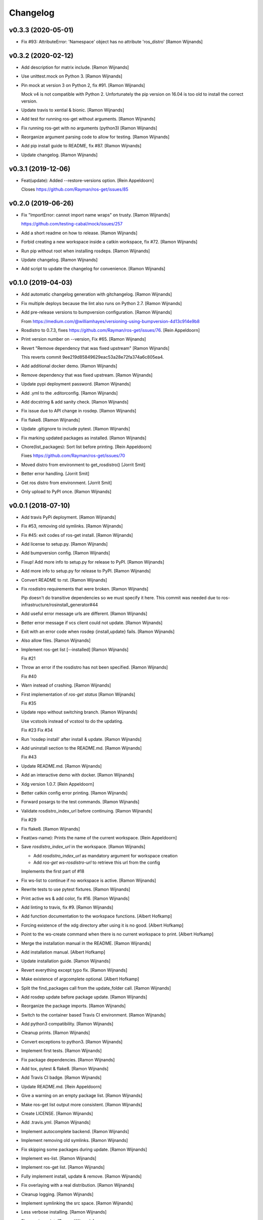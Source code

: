 Changelog
=========


v0.3.3 (2020-05-01)
-------------------
- Fix #93: AttributeError: 'Namespace' object has no attribute
  'ros_distro' [Ramon Wijnands]


v0.3.2 (2020-02-12)
-------------------
- Add description for matrix include. [Ramon Wijnands]
- Use unittest.mock on Python 3. [Ramon Wijnands]
- Pin mock at version 3 on Python 2, fix #91. [Ramon Wijnands]

  Mock v4 is not compatible with Python 2. Unfortunately the pip version
  on 16.04 is too old to install the correct version.
- Update travis to xential & bionic. [Ramon Wijnands]
- Add test for running ros-get without arguments. [Ramon Wijnands]
- Fix running ros-get with no arguments (python3) [Ramon Wijnands]
- Reorganize argument parsing code to allow for testing. [Ramon
  Wijnands]
- Add pip install guide to README, fix #87. [Ramon Wijnands]
- Update changelog. [Ramon Wijnands]


v0.3.1 (2019-12-06)
-------------------
- Feat(update): Added --restore-versions option. [Rein Appeldoorn]

  Closes https://github.com/Rayman/ros-get/issues/85


v0.2.0 (2019-06-26)
-------------------
- Fix "ImportError: cannot import name wraps" on trusty. [Ramon
  Wijnands]

  https://github.com/testing-cabal/mock/issues/257
- Add a short readme on how to release. [Ramon Wijnands]
- Forbid creating a new workspace inside a catkin workspace, fix #72.
  [Ramon Wijnands]
- Run pip without root when installing rosdeps. [Ramon Wijnands]
- Update changelog. [Ramon Wijnands]
- Add script to update the changelog for convenience. [Ramon Wijnands]


v0.1.0 (2019-04-03)
-------------------
- Add automatic changelog generation with gitchangelog. [Ramon Wijnands]
- Fix multiple deploys because the lint also runs on Python 2.7. [Ramon
  Wijnands]
- Add pre-release versions to bumpversion configuration. [Ramon
  Wijnands]

  From https://medium.com/@williamhayes/versioning-using-bumpversion-4d13c914e9b8
- Rosdistro to 0.7.3, fixes https://github.com/Rayman/ros-get/issues/76.
  [Rein Appeldoorn]
- Print version number on --version, Fix #65. [Ramon Wijnands]
- Revert "Remove dependency that was fixed upstream" [Ramon Wijnands]

  This reverts commit 9ee219d85849629eac53a28e72fa374a6c805ea4.
- Add additional docker demo. [Ramon Wijnands]
- Remove dependency that was fixed upstream. [Ramon Wijnands]
- Update pypi deployment password. [Ramon Wijnands]
- Add .yml to the .editorconfig. [Ramon Wijnands]
- Add docstring & add sanity check. [Ramon Wijnands]
- Fix issue due to API change in rosdep. [Ramon Wijnands]
- Fix flake8. [Ramon Wijnands]
- Update .gitignore to include pytest. [Ramon Wijnands]
- Fix marking updated packages as installed. [Ramon Wijnands]
- Chore(list_packages): Sort list before printing. [Rein Appeldoorn]

  Fixes https://github.com/Rayman/ros-get/issues/70
- Moved distro from environment to get_rosdistro() [Jorrit Smit]
- Better error handling. [Jorrit Smit]
- Get ros distro from environment. [Jorrit Smit]
- Only upload to PyPI once. [Ramon Wijnands]


v0.0.1 (2018-07-10)
-------------------
- Add travis PyPi deployment. [Ramon Wijnands]
- Fix #53, removing old symlinks. [Ramon Wijnands]
- Fix #45: exit codes of ros-get install. [Ramon Wijnands]
- Add license to setup.py. [Ramon Wijnands]
- Add bumpversion config. [Ramon Wijnands]
- Fixup! Add more info to setup.py for release to PyPI. [Ramon Wijnands]
- Add more info to setup.py for release to PyPI. [Ramon Wijnands]
- Convert README to rst. [Ramon Wijnands]
- Fix rosdistro requirements that were broken. [Ramon Wijnands]

  Pip doesn't do transitive dependencies so we must specify it here. This
  commit was needed due to ros-infrastructure/rosinstall_generator#44
- Add useful error message urls are different. [Ramon Wijnands]
- Better error message if vcs client could not update. [Ramon Wijnands]
- Exit with an error code when rosdep {install,update} fails. [Ramon
  Wijnands]
- Also allow files. [Ramon Wijnands]
- Implement ros-get list [--installed] [Ramon Wijnands]

  Fix #21
- Throw an error if the rosdistro has not been specified. [Ramon
  Wijnands]

  Fix #40
- Warn instead of crashing. [Ramon Wijnands]
- First implementation of `ros-get status` [Ramon Wijnands]

  Fix #35
- Update repo without switching branch. [Ramon Wijnands]

  Use vcstools instead of vcstool to do the updating.

  Fix #23
  Fix #34
- Run 'rosdep install' after install & update. [Ramon Wijnands]
- Add uninstall  section to the README.md. [Ramon Wijnands]

  Fix #43
- Update README.md. [Ramon Wijnands]
- Add an interactive demo with docker. [Ramon Wijnands]
- Xdg version 1.0.7. [Rein Appeldoorn]
- Better catkin config error printing. [Ramon Wijnands]
- Forward posargs to the test commands. [Ramon Wijnands]
- Validate rosdistro_index_url before continuing. [Ramon Wijnands]

  Fix #29
- Fix flake8. [Ramon Wijnands]
- Feat(ws-name): Prints the name of the current workspace. [Rein
  Appeldoorn]
- Save `rosdistro_index_url` in the workspace. [Ramon Wijnands]

  - Add `rosdistro_index_url` as mandatory argument for workspace creation
  - Add `ros-get ws-rosdistro-url` to retrieve this url from the config

  Implements the first part of #18
- Fix ws-list to continue if no workspace is active. [Ramon Wijnands]
- Rewrite tests to use pytest fixtures. [Ramon Wijnands]
- Print active ws & add color, fix #16. [Ramon Wijnands]
- Add linting to travis, fix #9. [Ramon Wijnands]
- Add function documentation to the workspace functions. [Albert
  Hofkamp]
- Forcing existence of the xdg directory after using it is no good.
  [Albert Hofkamp]
- Point to the ws-create command when there is no current workspace to
  print. [Albert Hofkamp]
- Merge the installation manual in the README. [Ramon Wijnands]
- Add installation manual. [Albert Hofkamp]
- Update installation guide. [Ramon Wijnands]
- Revert everything except typo fix. [Ramon Wijnands]
- Make existence of argcomplete optional. [Albert Hofkamp]
- Split the find_packages call from the update_folder call. [Ramon
  Wijnands]
- Add rosdep update before package update. [Ramon Wijnands]
- Reorganize the package imports. [Ramon Wijnands]
- Switch to the container based Travis CI environment. [Ramon Wijnands]
- Add python3 compatibility. [Ramon Wijnands]
- Cleanup prints. [Ramon Wijnands]
- Convert exceptions to python3. [Ramon Wijnands]
- Implement first tests. [Ramon Wijnands]
- Fix package dependencies. [Ramon Wijnands]
- Add tox, pytest & flake8. [Ramon Wijnands]
- Add Travis CI badge. [Ramon Wijnands]
- Update README.md. [Rein Appeldoorn]
- Give a warning on an empty package list. [Ramon Wijnands]
- Make ros-get list output more consistent. [Ramon Wijnands]
- Create LICENSE. [Ramon Wijnands]
- Add .travis.yml. [Ramon Wijnands]
- Implement autocomplete backend. [Ramon Wijnands]
- Implement removing old symlinks. [Ramon Wijnands]
- Fix skipping some packages during update. [Ramon Wijnands]
- Implement ws-list. [Ramon Wijnands]
- Implement ros-get list. [Ramon Wijnands]
- Fully implement install, update & remove. [Ramon Wijnands]
- Fix overlaying with a real distribution. [Ramon Wijnands]
- Cleanup logging. [Ramon Wijnands]
- Implement symlinking the src space. [Ramon Wijnands]
- Less verbose installing. [Ramon Wijnands]
- Fix warning print. [Ramon Wijnands]
- Small tweaks to the install output. [Ramon Wijnands]
- Commit the setup.sh file for symlinking. [Ramon Wijnands]
- Fix installing works. [Ramon Wijnands]
- Forgot to add mock as dependency. [Ramon Wijnands]
- Reimplement installing. [Ramon Wijnands]
- Determine dirs. [Ramon Wijnands]
- Add .style.yapf. [Ramon Wijnands]
- Implement ws-save. [Ramon Wijnands]
- Yapf. [Ramon Wijnands]
- Immediately switch to the first created workspace. [Ramon Wijnands]
- Copy get_rosdep. [Ramon Wijnands]
- Implement ws-locate. [Ramon Wijnands]
- Implement ws-switch. [Ramon Wijnands]
- Make extend mandatory. [Ramon Wijnands]
- Implement workspace-create. [Ramon Wijnands]
- Copy the command parsing from the master. [Ramon Wijnands]
- Start rewrite from scratch. [Ramon Wijnands]
- Fix TUE_ prefix. [Ramon Wijnands]
- Add ros-env script. [Ramon Wijnands]
- Wrap install script in a function. [Ramon Wijnands]
- Move commands to commands/ [Ramon Wijnands]
- Update bashrc install line. [Ramon Wijnands]
- Add installation with wget. [Ramon Wijnands]
- Add new install script. [Ramon Wijnands]
- Rename tue* scripts. [Ramon Wijnands]
- Try to rename tue* to ros* [Ramon Wijnands]
- Add comparison with tue-env. [Ramon Wijnands]
- Warn for unknown packages. [Ramon Wijnands]
- Add --default-yes option to rosdep. [Ramon Wijnands]
- Add workspace logging. [Ramon Wijnands]
- Add package symlinking. [Ramon Wijnands]
- Move constants to globals. [Ramon Wijnands]
- Implement remove. [Ramon Wijnands]
- Let install & update share the same loop. [Ramon Wijnands]
- Convert packages to list to allow multiple enumeration. [Ramon
  Wijnands]
- Continue with unknown packages. [Ramon Wijnands]
- Add missing dependencies to setup.py. [Ramon Wijnands]
- Move utility function to util.py. [Ramon Wijnands]
- Install dependencies after update. [Ramon Wijnands]
- Add --verbose option. [Ramon Wijnands]
- Disable vcstool.executor logging. [Ramon Wijnands]
- Add color logging. [Ramon Wijnands]
- Implement a good update loop. [Ramon Wijnands]
- Don't allow duplicate packages. [Ramon Wijnands]
- WIP: tue-get update. [Ramon Wijnands]
- Refactor update logic. [Ramon Wijnands]
- Refactor get_{workspace,distro} [Ramon Wijnands]
- Move tue-status from rosdistro to here. [Ramon Wijnands]
- Download rosdistro locally. [Ramon Wijnands]
- Fixup! Delete data/tue-env. [Ramon Wijnands]
- Fixup! Move rosdistro to its own repo. [Ramon Wijnands]
- Move rosdistro to its own repo. [Ramon Wijnands]
- Delete data/tue-env. [Ramon Wijnands]
- Convert pkg queue to repo queue. [Ramon Wijnands]
- Implement recursive dependency downloading. [Ramon Wijnands]
- WIP Recursive dependency downloading. [Ramon Wijnands]
- Prepare for the new install implementation. [Ramon Wijnands]
- Update tue-env. [Ramon Wijnands]
- Add system rosdep checking. [Ramon Wijnands]
- Fix key order and wrong sub-dir. [Ramon Wijnands]
- Add target autofix script. [Ramon Wijnands]
- Update rosdistro from tue-env targets. [Ramon Wijnands]
- Update README. [Ramon Wijnands]
- Add rosdistro-to-targets script. [Ramon Wijnands]
- Detect forked packages. [Ramon Wijnands]
- Fixup! Add tue_metapackages package. [Ramon Wijnands]
- Add tue_metapackages package. [Ramon Wijnands]
- Add navigation package branch patch. [Ramon Wijnands]
- Add navigation & rtt packages. [Ramon Wijnands]
- Update tue-env. [Ramon Wijnands]
- Update tue-env. [Ramon Wijnands]
- Add tue-ros-install parsing. [Ramon Wijnands]
- Add some more git repos. [Ramon Wijnands]
- Update to cleanup-targets. [Ramon Wijnands]
- Raise errors instead of printing. [Ramon Wijnands]
- Add git urls from the tue-env targets. [Ramon Wijnands]
- Update the convert script to support all git urls. [Ramon Wijnands]
- Add tool to convert tue-env targets to distribution.yaml. [Ramon
  Wijnands]
- Add tue-env as data. [Ramon Wijnands]
- Reduce command output of tue-get install. [Ramon Wijnands]
- Implement tue-status. [Ramon Wijnands]
- Update rosdep. [Ramon Wijnands]
- Implement install_dependencies. [Ramon Wijnands]
- Add rosdep-generator. [Ramon Wijnands]
- Move all core code to tue_get. [Ramon Wijnands]
- Add vcstool to the dependencies. [Ramon Wijnands]
- Fix .editorconfig for deep files. [Ramon Wijnands]
- Add vcstool import for checking out repos. [Ramon Wijnands]
- Implement tue-get install rosinstall generation. [Ramon Wijnands]
- Add editorconfig for scripts/* [Ramon Wijnands]
- Create a tue_tools package. [Ramon Wijnands]
- Add python editorconfig. [Ramon Wijnands]
- Only set source repos. [Ramon Wijnands]
- Add dep walker. [Ramon Wijnands]
- Add setup.bash. [Ramon Wijnands]
- Add hmi package. [Ramon Wijnands]
- Add tue_config and rgbd targets. [Ramon Wijnands]
- Add .editorconfig. [Ramon Wijnands]
- Fix cache.yaml.gz nameing. [Ramon Wijnands]
- Add rosdep file. [Ramon Wijnands]
- Move kinetic/navigation to custom distro. [Ramon Wijnands]
- Add custom rosdistro. [Ramon Wijnands]
- Initial commit. [Ramon Wijnands]


